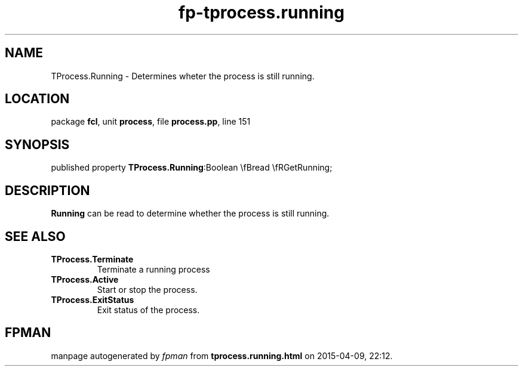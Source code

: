 .\" file autogenerated by fpman
.TH "fp-tprocess.running" 3 "2014-03-14" "fpman" "Free Pascal Programmer's Manual"
.SH NAME
TProcess.Running - Determines wheter the process is still running.
.SH LOCATION
package \fBfcl\fR, unit \fBprocess\fR, file \fBprocess.pp\fR, line 151
.SH SYNOPSIS
published property  \fBTProcess.Running\fR:Boolean \\fBread \\fRGetRunning;
.SH DESCRIPTION
\fBRunning\fR can be read to determine whether the process is still running.


.SH SEE ALSO
.TP
.B TProcess.Terminate
Terminate a running process
.TP
.B TProcess.Active
Start or stop the process.
.TP
.B TProcess.ExitStatus
Exit status of the process.

.SH FPMAN
manpage autogenerated by \fIfpman\fR from \fBtprocess.running.html\fR on 2015-04-09, 22:12.

